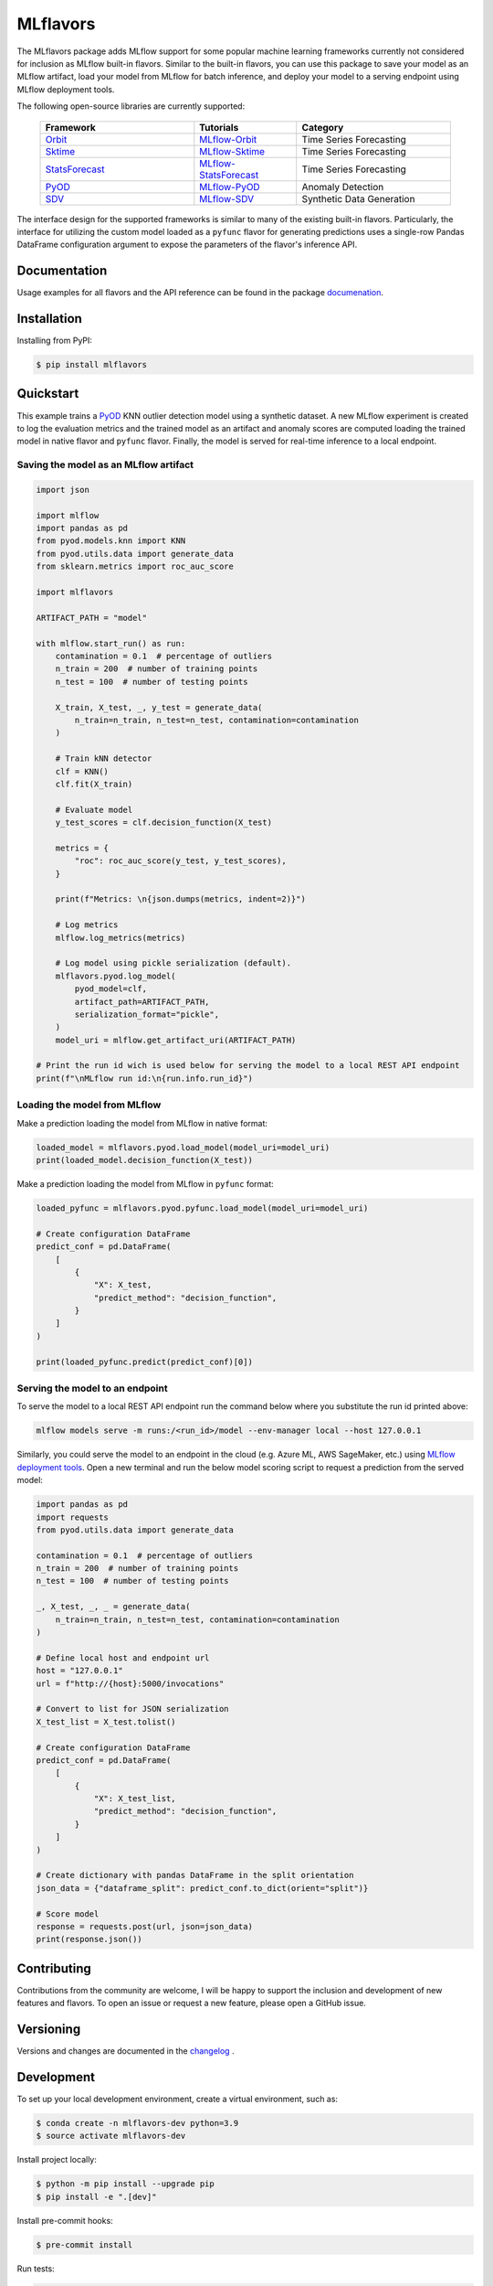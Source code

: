 
MLflavors
=========

The MLflavors package adds MLflow support for some popular machine learning frameworks currently
not considered for inclusion as MLflow built-in flavors. Similar to the built-in flavors, you can
use this package to save your model as an MLflow artifact, load your model from MLflow for batch
inference, and deploy your model to a serving endpoint using MLflow deployment tools.

The following open-source libraries are currently supported:

    .. list-table::
      :widths: 15 10 15
      :header-rows: 1

      * - Framework
        - Tutorials
        - Category
      * - `Orbit <https://github.com/uber/orbit>`_
        - `MLflow-Orbit <https://mlflavors.readthedocs.io/en/latest/examples.html#orbit>`_
        - Time Series Forecasting
      * - `Sktime <https://github.com/sktime/sktime>`_
        - `MLflow-Sktime <https://mlflavors.readthedocs.io/en/latest/examples.html#sktime>`_
        - Time Series Forecasting
      * - `StatsForecast <https://github.com/Nixtla/statsforecast>`_
        - `MLflow-StatsForecast <https://mlflavors.readthedocs.io/en/latest/examples.html#statsforecast>`_
        - Time Series Forecasting
      * - `PyOD <https://github.com/yzhao062/pyod>`_
        - `MLflow-PyOD <https://mlflavors.readthedocs.io/en/latest/examples.html#pyod>`_
        - Anomaly Detection
      * - `SDV <https://github.com/sdv-dev/SDV>`_
        - `MLflow-SDV <https://mlflavors.readthedocs.io/en/latest/examples.html#sdv>`_
        - Synthetic Data Generation

The interface design for the supported frameworks is similar to many of the existing built-in flavors.
Particularly, the interface for utilizing the custom model loaded as a ``pyfunc`` flavor
for generating predictions uses a single-row Pandas DataFrame configuration argument to expose the
parameters of the flavor's inference API.

|tests| |coverage| |docs| |pypi| |license|

.. |tests| image:: https://img.shields.io/github/actions/workflow/status/ml-toolkits/mlflavors/ci.yml?style=for-the-badge&logo=github
    :target: https://github.com/ml-toolkits/mlflavors/actions/workflows/ci.yml/

.. |coverage| image:: https://img.shields.io/codecov/c/github/ml-toolkits/mlflavors?style=for-the-badge&label=codecov&logo=codecov
    :target: https://codecov.io/gh/ml-toolkits/mlflavors

.. |docs| image:: https://img.shields.io/readthedocs/mlflavors/latest.svg?style=for-the-badge&logoColor=white
    :target: https://mlflavors.readthedocs.io/en/latest/index.html
    :alt: Latest Docs

.. |pypi| image:: https://img.shields.io/pypi/v/mlflavors.svg?style=for-the-badge&logo=pypi&logoColor=white
    :target: https://pypi.org/project/mlflavors/
    :alt: Latest Python Release

.. |license| image:: https://img.shields.io/badge/License-BSD--3--Clause-blue?style=for-the-badge
    :target: https://opensource.org/license/bsd-3-clause/
    :alt: BSD-3-Clause License

Documentation
-------------

Usage examples for all flavors and the API reference can be found in the package
`documenation <https://mlflavors.readthedocs.io/en/latest/index.html>`_.


Installation
------------

Installing from PyPI:

.. code-block:: bash

   $ pip install mlflavors

Quickstart
----------

This example trains a `PyOD <https://github.com/yzhao062/pyod>`_ KNN outlier detection
model using a synthetic dataset. A new MLflow experiment is created to log the evaluation
metrics and the trained model as an artifact and anomaly scores are computed loading the
trained model in native flavor and ``pyfunc`` flavor. Finally, the model is served
for real-time inference to a local endpoint.

Saving the model as an MLflow artifact
~~~~~~~~~~~~~~~~~~~~~~~~~~~~~~~~~~~~~~

.. code-block:: python

    import json

    import mlflow
    import pandas as pd
    from pyod.models.knn import KNN
    from pyod.utils.data import generate_data
    from sklearn.metrics import roc_auc_score

    import mlflavors

    ARTIFACT_PATH = "model"

    with mlflow.start_run() as run:
        contamination = 0.1  # percentage of outliers
        n_train = 200  # number of training points
        n_test = 100  # number of testing points

        X_train, X_test, _, y_test = generate_data(
            n_train=n_train, n_test=n_test, contamination=contamination
        )

        # Train kNN detector
        clf = KNN()
        clf.fit(X_train)

        # Evaluate model
        y_test_scores = clf.decision_function(X_test)

        metrics = {
            "roc": roc_auc_score(y_test, y_test_scores),
        }

        print(f"Metrics: \n{json.dumps(metrics, indent=2)}")

        # Log metrics
        mlflow.log_metrics(metrics)

        # Log model using pickle serialization (default).
        mlflavors.pyod.log_model(
            pyod_model=clf,
            artifact_path=ARTIFACT_PATH,
            serialization_format="pickle",
        )
        model_uri = mlflow.get_artifact_uri(ARTIFACT_PATH)

    # Print the run id wich is used below for serving the model to a local REST API endpoint
    print(f"\nMLflow run id:\n{run.info.run_id}")

Loading the model from MLflow
~~~~~~~~~~~~~~~~~~~~~~~~~~~~~

Make a prediction loading the model from MLflow in native format:

.. code-block:: python

    loaded_model = mlflavors.pyod.load_model(model_uri=model_uri)
    print(loaded_model.decision_function(X_test))

Make a prediction loading the model from MLflow in ``pyfunc`` format:

.. code-block:: python

    loaded_pyfunc = mlflavors.pyod.pyfunc.load_model(model_uri=model_uri)

    # Create configuration DataFrame
    predict_conf = pd.DataFrame(
        [
            {
                "X": X_test,
                "predict_method": "decision_function",
            }
        ]
    )

    print(loaded_pyfunc.predict(predict_conf)[0])

Serving the model to an endpoint
~~~~~~~~~~~~~~~~~~~~~~~~~~~~~~~~

To serve the model to a local REST API endpoint run the command below where you substitute
the run id printed above:

.. code-block:: bash

    mlflow models serve -m runs:/<run_id>/model --env-manager local --host 127.0.0.1

Similarly, you could serve the model to an endpoint in the cloud (e.g. Azure ML, AWS SageMaker, etc.)
using `MLflow deployment tools <https://mlflow.org/docs/latest/models.html#built-in-deployment-tools>`_.
Open a new terminal and run the below model scoring script to request a prediction from
the served model:

.. code-block:: python

    import pandas as pd
    import requests
    from pyod.utils.data import generate_data

    contamination = 0.1  # percentage of outliers
    n_train = 200  # number of training points
    n_test = 100  # number of testing points

    _, X_test, _, _ = generate_data(
        n_train=n_train, n_test=n_test, contamination=contamination
    )

    # Define local host and endpoint url
    host = "127.0.0.1"
    url = f"http://{host}:5000/invocations"

    # Convert to list for JSON serialization
    X_test_list = X_test.tolist()

    # Create configuration DataFrame
    predict_conf = pd.DataFrame(
        [
            {
                "X": X_test_list,
                "predict_method": "decision_function",
            }
        ]
    )

    # Create dictionary with pandas DataFrame in the split orientation
    json_data = {"dataframe_split": predict_conf.to_dict(orient="split")}

    # Score model
    response = requests.post(url, json=json_data)
    print(response.json())

Contributing
------------

Contributions from the community are welcome, I will be happy to support the inclusion
and development of new features and flavors. To open an issue or request a new feature, please
open a GitHub issue.

Versioning
----------

Versions and changes are documented in the
`changelog <https://github.com/ml-toolkits/mlflavors/tree/main/CHANGELOG.rst>`_ .

Development
-----------

To set up your local development environment, create a virtual environment, such as:

.. code-block:: bash

    $ conda create -n mlflavors-dev python=3.9
    $ source activate mlflavors-dev

Install project locally:

.. code-block:: bash

    $ python -m pip install --upgrade pip
    $ pip install -e ".[dev]"

Install pre-commit hooks:

.. code-block:: bash

    $ pre-commit install

Run tests:

.. code-block:: bash

    $ pytest

Build Sphinx docs:

.. code-block:: bash

    $ cd docs
    $ make html
